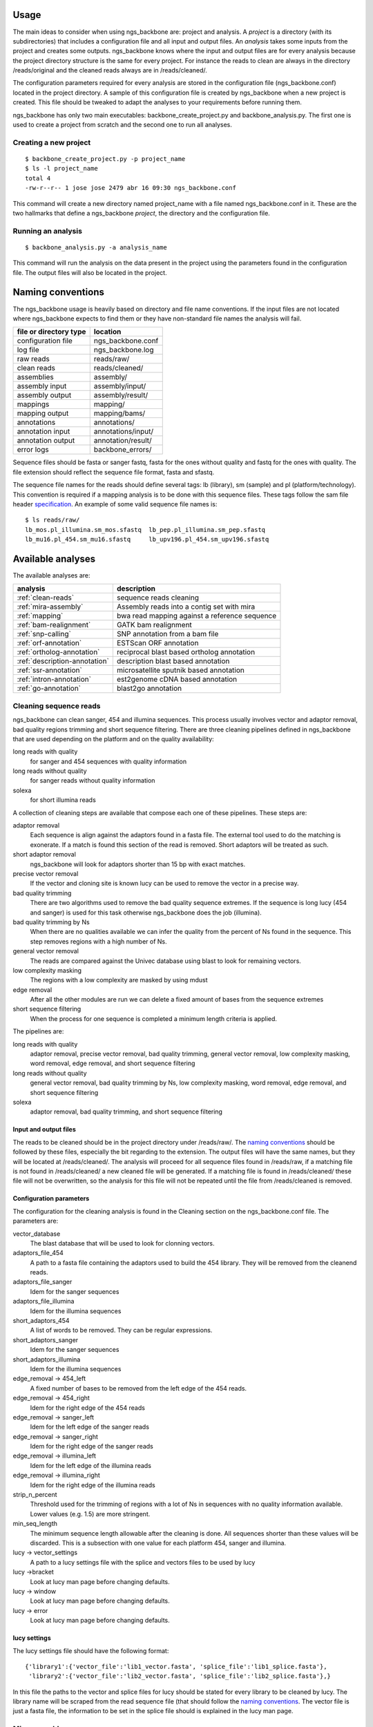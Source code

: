 
Usage
=====

The main ideas to consider when using ngs_backbone are: project and analysis. A *project* is a directory (with its subdirectories) that includes a configuration file and all input and output files. An *analysis* takes some inputs from the project and creates some outputs. ngs_backbone knows where the input and output files are for every analysis because the project directory structure is the same for every project. For instance the reads to clean are always in the directory /reads/original and the cleaned reads always are in /reads/cleaned/.

The configuration parameters required for every analysis are stored in the configuration file (ngs_backbone.conf) located in the project directory. A sample of this configuration file is created by ngs_backbone when a new project is created. This file should be tweaked to adapt the analyses to your requirements before running them.

ngs_backbone has only two main executables: backbone_create_project.py and backbone_analysis.py. The first one is used to create a project from scratch and the second one to run all analyses.

Creating a new project
----------------------

::

  $ backbone_create_project.py -p project_name
  $ ls -l project_name
  total 4
  -rw-r--r-- 1 jose jose 2479 abr 16 09:30 ngs_backbone.conf

This command will create a new directory named project_name with a file named ngs_backbone.conf in it. These are the two hallmarks that define a ngs_backbone *project*, the directory and the configuration file.

Running an analysis
-------------------

::

  $ backbone_analysis.py -a analysis_name

This command will run the analysis on the data present in the project using the parameters found in the configuration file. The output files will also be located in the project.

.. _naming:

Naming conventions
==================

The ngs_backbone usage is heavily based on directory and file name conventions. If the input files are not located where ngs_backbone expects to find them or they have non-standard file names the analysis will fail.

====================== ========================
file or directory type location
====================== ========================
configuration file     ngs_backbone.conf
log file               ngs_backbone.log
raw reads              reads/raw/
clean reads            reads/cleaned/
assemblies             assembly/
assembly input         assembly/input/
assembly output        assembly/result/
mappings               mapping/
mapping output         mapping/bams/
annotations            annotations/
annotation input       annotations/input/
annotation output      annotation/result/
error logs             backbone_errors/
====================== ========================

Sequence files should be fasta or sanger fastq, fasta for the ones without quality and fastq for the ones with quality. The file extension should reflect the sequence file format, fasta and sfastq.

The sequence file names for the reads should define several tags: lb (library), sm (sample) and pl (platform/technology). This convention is required if a mapping analysis is to be done with this sequence files. These tags follow the sam file header `specification <http://samtools.sourceforge.net/SAM1.pdf>`_. An example of some valid sequence file names is::

  $ ls reads/raw/
  lb_mos.pl_illumina.sm_mos.sfastq  lb_pep.pl_illumina.sm_pep.sfastq
  lb_mu16.pl_454.sm_mu16.sfastq     lb_upv196.pl_454.sm_upv196.sfastq

Available analyses
==================

The available analyses are:

========================================    =================================================
analysis                                    description
========================================    =================================================
:ref:`clean-reads`                          sequence reads cleaning
:ref:`mira-assembly`                        Assembly reads into a contig set with  mira
:ref:`mapping`                              bwa read mapping against a reference sequence
:ref:`bam-realignment`                      GATK bam realignment
:ref:`snp-calling`                          SNP annotation from a bam file
:ref:`orf-annotation`                       ESTScan ORF annotation
:ref:`ortholog-annotation`                  reciprocal blast based ortholog annotation
:ref:`description-annotation`               description blast based annotation
:ref:`ssr-annotation`                       microsatellite sputnik based annotation
:ref:`intron-annotation`                    est2genome cDNA based annotation
:ref:`go-annotation`                        blast2go  annotation
========================================    =================================================


.. _clean-reads:

Cleaning sequence reads
-----------------------

ngs_backbone can clean sanger, 454 and illumina sequences. This process usually involves vector and adaptor removal, bad quality regions trimming and short sequence filtering. There are three cleaning pipelines defined in ngs_backbone that are used depending on the platform and on the quality availability:

long reads with quality
  for sanger and 454 sequences with quality information

long reads without quality
  for sanger reads without quality information

solexa
  for short illumina reads

A collection of cleaning steps are available that compose each one of these pipelines. These steps are:

adaptor removal
  Each sequence is align against the adaptors found in a fasta file. The external tool used to do the matching is exonerate. If a match is found this section of the read is removed. Short adaptors will be treated as such.

short adaptor removal
  ngs_backbone will look for adaptors shorter than 15 bp with exact matches.

precise vector removal
  If the vector and cloning site is known lucy can be used to remove the vector in a precise way.

bad quality trimming
  There are two algorithms used to remove the bad quality sequence extremes. If the sequence is long lucy (454 and sanger) is used for this task otherwise ngs_backbone does the job (illumina).

bad quality trimming by Ns
  When there are no qualities available we can infer the quality from the percent of Ns found in the sequence. This step removes regions with a high number of Ns.

general vector removal
  The reads are compared against the Univec database using blast to look for remaining vectors.

low complexity masking
  The regions with a low complexity are masked by using mdust

edge removal
  After all the other modules are run we can delete a fixed amount of bases from the sequence extremes

short sequence filtering
  When the process for one sequence is completed a minimum length criteria is applied.

The pipelines are:

long reads with quality
  adaptor removal, precise vector removal, bad quality trimming, general vector removal, low complexity masking, word removal, edge removal, and short sequence filtering

long reads without quality
  general vector removal, bad quality trimming by Ns, low complexity masking, word removal, edge removal, and short sequence filtering

solexa
  adaptor removal, bad quality trimming,  and short sequence filtering

Input and output files
______________________

The reads to be cleaned should be in the project directory under /reads/raw/. The `naming conventions`_ should be followed by these files, especially the bit regarding to the extension. The output files will have the same names, but they will be located at /reads/cleaned/. The analysis will proceed for all sequence files found in /reads/raw, if a matching file is not found in /reads/cleaned/ a new cleaned file will be generated. If a matching file is found in /reads/cleaned/ these file will not be overwritten, so the analysis for this file will not be repeated until the file from /reads/cleaned is removed.

.. _clean-config:

Configuration parameters
________________________

The configuration for the cleaning analysis is found in the Cleaning section on the ngs_backbone.conf file. The parameters are:

vector_database
  The blast database that will be used to look for clonning vectors.

adaptors_file_454
  A path to a fasta file containing the adaptors used to build the 454 library. They will be removed from the cleanend reads.

adaptors_file_sanger
  Idem for the sanger sequences

adaptors_file_illumina
  Idem for the illumina sequences

short_adaptors_454
  A list of words to be removed. They can be regular expressions.

short_adaptors_sanger
  Idem for the sanger sequences

short_adaptors_illumina
  Idem for the illumina sequences

edge_removal -> 454_left
  A fixed number of bases to be removed from the left edge of the 454 reads.

edge_removal -> 454_right
  Idem for the right edge of the 454 reads

edge_removal -> sanger_left
  Idem for the left edge of the sanger reads

edge_removal -> sanger_right
  Idem for the right edge of the sanger reads

edge_removal -> illumina_left
  Idem for the left edge of the illumina reads

edge_removal -> illumina_right
  Idem for the right edge of the illumina reads

strip_n_percent
  Threshold used for the trimming of regions with a lot of Ns in sequences with no quality information available. Lower values (e.g. 1.5) are more stringent.

min_seq_length
  The minimum sequence length allowable after the cleaning is done. All sequences shorter than these values will be discarded. This is a subsection with one value for each platform 454, sanger and illumina.

lucy -> vector_settings
  A path to a lucy settings file with the splice and vectors files to be used by lucy

lucy ->bracket
    Look at lucy man page before changing defaults.

lucy -> window
    Look at lucy man page before changing defaults.

lucy -> error
    Look at lucy man page before changing defaults.


lucy settings
_____________

The lucy settings file should have the following format:

::

  {'library1':{'vector_file':'lib1_vector.fasta', 'splice_file':'lib1_splice.fasta'},
   'library2':{'vector_file':'lib2_vector.fasta', 'splice_file':'lib2_splice.fasta'},}

In this file the paths to the vector and splice files for lucy should be stated for every library to be cleaned by lucy. The library name will be scraped from the read sequence file (that should follow the `naming conventions`_. The vector file is just a fasta file, the information to be set in the splice file should is explained in the lucy man page.


.. _mira-assembly:

Mira assembly
-------------

The `mira <http://sourceforge.net/apps/mediawiki/mira-assembler/index.php?title=Main_Page>`_ assembler is used to create a set of contigs with the sequence reads. The reads can come from 454, sanger and illumina sequencing. Hybrid assembly are possible. For mira configuration details refer to its documentation.

Input and output files
______________________

The input files required to do a mira analysis are the reads located in reads/cleaned. The reads files should follow the `naming conventions`_.

Configuration parameters
________________________

The default configuration is tailored to EST assemblies. To modify the mira command line parameters you should go to the mira section in the ngs_backbone.conf file. The options are:

job_options
  The mira job options parameter. By default they are: denovo, est

general settings
  The parameters that affect all platforms.

454_settings
  The parameters that affect the 454 reads.

sanger_settings
  The parameters that affect the sanger reads.

Running the analysis
____________________

The mira assembly analysis is divided into three ngs_backbone analyses: prepare_mira_assembly, mira_assembly and select_last_assembly.

The analysis prepare_mira_assembly will create the files required as input by mira in the directory assembly/input/. These files will be created taking the reads from reads/cleaned/.

The mira_assembly analysis runs mira and creates the contigs. The files created by this analysis will be located at a timestamped directory located in assembly/. Several assemblies could be created with different parameters and each one would go into a different timestamped directory. Inside these directories a result subdirectory is created with the relevant result files.

The select_last_assembly will just make a soft link named assembly/result that points to the result subdirectory located in the latest timestamped assembly.


.. _mapping:

Mapping
-------

A set of read files can be mapped against a reference genome. For the mapping ngs_backbone uses bwa with two algorithms, one for the long reads (sanger and 454) and other for the short reads (illumina). The result is a set of bam files one for each input read file or a merged bam file with all reads in it.

Input and output files
______________________

The read files should be located in reads/cleaned/ and should follow the `naming conventions`_. It is very important to set in the read file names the library, sample and platforms, otherwise the realignment and the SNP calling will fail. The reference genome should be located in mapping/reference as a fasta file.

Once bwa is finished a timestamped mapping directory will contain a result/by_readgroup subdirectory with one bam file for each input read file. Every one of such bam files is considered to be a read group. After the mapping is finished a merge_bam analysis can be done. That analysis will merged all bam files located in result/by_reagroup and will create an unique bam file in result/merged_bam. This bam file will contain as many read groups as bam files are merged. Every read group will retain the information about the library, sample and platform.

Running the analysis
____________________

The analysis is run in divided in three ngs_backbone analysis:

mapping
  It maps the reads with bwa creating one bam for every input file

select_last_mapping
  It creates a soft link from mapping/result to mapping/last_timestamped_mapping/result

merge_bam
  It merges all bam files located in mapping/result/by_readgroup into mapping/result/merged.bam. The obtained bam will comply not only with the samtools standard but also with the picard and GATK requirements.


.. _bam-realignment:

Bam realignment
---------------

This analysis does a `GATK <http://www.broadinstitute.org/gsa/wiki/index.php/The_Genome_Analysis_Toolkit>`_ `realignment <http://www.broadinstitute.org/gsa/wiki/index.php/Local_realignment_around_indels>`_. The mappings are usually done aligning each read with the reference genome at a time. These methodology can cause artifacts in the multiple sequence alignment obtained. GATK is capable of solving these artifacts. Their algorithm is described in its own site.

Input and output files
______________________

The only one input file should be mapping/result/merged.bam. This bam file contains all the reads mapped to the reference genome. The output file will be also mapping/result/merged.bam (a versioned copy).

Running the analysis
____________________

The corresponding ngs_backbone is realign_bam.



Parallel operation
==================

Running ngs_backbone with multiple subprocesses is as easy as setting the configuration option threads to True. ngs_backbone will run will as many subprocesses as cpu cores are found in the computer. Also the threads option can be set to an integer and ngs_backbone will run with as many subprocess as indicated.

